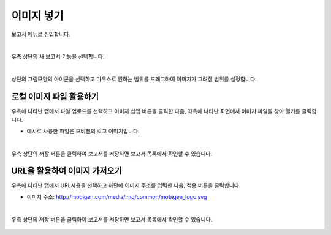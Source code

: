 ==================================================
이미지 넣기
==================================================

| 보고서 메뉴로 진입합니다. 


.. figure:: ./images/ko/enter_00.png
        :alt: 메뉴선택

| 
| 우측 상단의 새 보고서 기능을 선택합니다.

.. figure:: ./images/ko/Newreport_st_00.png
        :alt: 새 보고서


| 
| 상단의 그림모양의 아이콘을 선택하고 마우스로 원하는 범위를 드래그하여 이미지가 그려질 범위를 설정합니다.

.. figure:: ./images/ko/insert_image_report_st_00.png
        :alt: 이미지영역선택


-----------------------------
로컬 이미지 파일 활용하기
-----------------------------


| 우측에 나타난 탭에서 파일 업로드를 선택하고 이미지 삽입 버튼을 클릭한 다음, 좌측에 나타난 화면에서 이미지 파일을 찾아 열기를 클릭합니다.

- 예시로 사용한 파일은 모비젠의 로고 이미지입니다.

.. figure:: ./images/ko/insert_image_report_st_01.png
        :alt: 로컬 이미지 삽입


.. figure:: ./images/ko/insert_image_report_st_02.png
        :alt: 로컬 이미지 삽입

.. figure:: ./images/ko/insert_image_report_st_03.png
        :alt: 로컬 이미지 삽입

|
| 우측 상단의 저장 버튼을 클릭하여 보고서를 저장하면 보고서 목록에서 확인할 수 있습니다.

.. figure:: ./images/ko/insert_image_report_st_06.png
        :alt: 보고서 저장

.. figure:: ./images/ko/insert_image_report_st_07.png
        :alt: 보고서 저장

.. figure:: ./images/ko/insert_image_report_st_08.png
        :alt: 저장된 보고서 확인

.. figure:: ./images/ko/insert_image_report_st_09.png
        :alt: 저장된 보고서 확인

-------------------------------
 URL을 활용하여 이미지 가져오기
-------------------------------

| 우측에 나타난 탭에서 URL사용을 선택하고 하단에 이미지 주소를 입력한 다음, 적용 버튼을 클릭합니다.

- 이미지 주소: http://mobigen.com/media/img/common/mobigen_logo.svg

.. figure:: ./images/ko/insert_image_report_st_04.png
        :alt: HDFS 내보내기


.. figure:: ./images/ko/insert_image_report_st_05.png
        :alt: HDFS 내보내기


|
| 우측 상단의 저장 버튼을 클릭하여 보고서를 저장하면 보고서 목록에서 확인할 수 있습니다.

.. figure:: ./images/ko/insert_image_report_st_06.png
        :alt: 보고서 저장

.. figure:: ./images/ko/insert_image_report_st_07.png
        :alt: 보고서 저장

.. figure:: ./images/ko/insert_image_report_st_08.png
        :alt: 저장된 보고서 확인

.. figure:: ./images/ko/insert_image_report_st_09.png
        :alt: 저장된 보고서 확인

